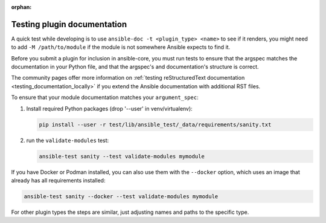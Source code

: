 :orphan:

.. _testing_module_documentation:
.. _testing_plugin_documentation:

****************************
Testing plugin documentation
****************************

A quick test while developing is to use ``ansible-doc -t <plugin_type> <name>`` to see if it renders, you might need to add ``-M /path/to/module`` if the module is not somewhere Ansible expects to find it.

Before you submit a plugin for inclusion in ansible-core, you must run tests to ensure that the argspec matches the documentation in your Python file, and that the argspec's and documentation's structure is correct.

The community pages offer more information on :ref:`testing reStructuredText documentation <testing_documentation_locally>` if you extend the Ansible documentation with additional RST files.

To ensure that your module documentation matches your ``argument_spec``:

#. Install required Python packages (drop '--user' in venv/virtualenv):

   .. code-block:: bash

      pip install --user -r test/lib/ansible_test/_data/requirements/sanity.txt

#. run the ``validate-modules`` test:

   .. code-block:: bash

    ansible-test sanity --test validate-modules mymodule

If you have Docker or Podman installed, you can also use them with the ``--docker`` option, which uses an image that already has all requirements installed:

.. code-block:: bash

    ansible-test sanity --docker --test validate-modules mymodule

For other plugin types the steps are similar, just adjusting names and paths to the specific type.
